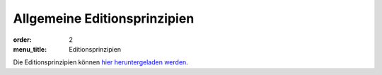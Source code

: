 Allgemeine Editionsprinzipien
=============================

:order: 2
:menu_title: Editionsprinzipien

Die Editionsprinzipien können `hier heruntergeladen werden <{static}editionsprinzipien.pdf>`_.
